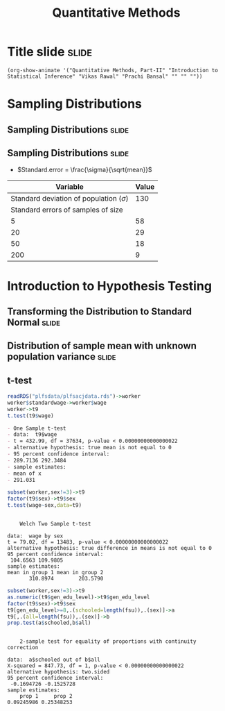 #+TITLE: Quantitative Methods
#+PROPERTY: header-args:R :session acj :eval never-export
#+STARTUP: hideall inlineimages hideblocks
#+HTML_HEAD: <style>#content{max-width:1200px;} </style>

* Title slide                                                         :slide:
#+BEGIN_SRC emacs-lisp-slide
(org-show-animate '("Quantitative Methods, Part-II" "Introduction to Statistical Inference" "Vikas Rawal" "Prachi Bansal" "" "" ""))
#+END_SRC

* Sampling Distributions

** Sampling Distributions                                            :slide:

# #+RESULTS: sampling2
[[file:bsample2.png]]

#+NAME: sampling2
#+BEGIN_SRC R :results output graphics :exports results :file bsample2.png :width 2500 :height 1500  :res 300
    library(data.table)
    readRDS("plfsdata/plfsacjdata.rds")->worker
    worker$standardwage->worker$wage
    #read.table("~/ssercloud/acj2018/worker.csv",sep=",",header=T)->worker
    c(1:nrow(worker))->worker$SamplingFrameOrder
    worker[sex!=3,]->worker
    library(ggplot2)
      ggplot(worker,aes(wage))+geom_density(colour="black",size=1)+scale_y_continuous(limits=c(0,0.05))+scale_x_continuous(limits=c(0,600),breaks=c(0,mean(worker$wage),1000))->p
  #    p+facet_wrap(~sex)->p
      p+annotate("text",x=380,y=0.045,
               label=paste("Population mean = ",round(mean(worker$wage)),sep=""))->p
      p+annotate("text",x=400,y=0.042,
               label="Distribution of sample means:")->p
     p+theme_bw()->p
      p



    sample(1:nrow(worker),5, replace=FALSE)->a1
    worker[a1,]->s1
    mean(s1$wage)->t1
    for (i in c(1:9999)) {
        sample(1:nrow(worker),5, replace=FALSE)->a1
        worker[a1,]->s1
        c(t1,mean(s1$wage))->t1
    }

    data.frame(sno=c(1:10000),meancol=t1)->t1
    p+geom_density(data=t1,aes(meancol),colour="blue",size=1)-> p
    paste("Sample size 5: mean = ",
          round(mean(t1$meancol)),
          "; stdev = ",
          round(sd(t1$meancol)),sep="")->lab
    p+annotate("text",x=450,y=0.030,label=lab,colour="blue")->p
    p

    sample(1:nrow(worker),20, replace=FALSE)->a1
    worker[a1,]->s1
    mean(s1$wage)->t0
    for (i in c(1:9999)) {
        sample(1:nrow(worker),20, replace=FALSE)->a1
        worker[a1,]->s1
        c(t0,mean(s1$wage))->t0
    }

    data.frame(sno=c(1:10000),meancol=t0)->t0
    p+geom_density(data=t0,aes(meancol),colour="darkolivegreen",size=1)-> p
    paste("Sample size 20: mean = ",
          round(mean(t0$meancol)),
          "; stdev = ",
          round(sd(t0$meancol)),sep="")->lab
    p+annotate("text",x=450,y=0.033,label=lab,colour="darkolivegreen")->p
    p

    sample(1:nrow(worker),50, replace=FALSE)->a1
    worker[a1,]->s1
    mean(s1$wage)->t
    for (i in c(1:9999)) {
        sample(1:nrow(worker),50, replace=FALSE)->a1
        worker[a1,]->s1
        c(t,mean(s1$wage))->t
    }

    data.frame(sno=c(1:10000),meancol=t)->t
    p+geom_density(data=t,aes(meancol),colour="red",size=1)-> p
    paste("Sample size 50: mean = ",
          round(mean(t$meancol)),
          "; stdev = ",
          round(sd(t$meancol)),sep="")->lab
    p+annotate("text",x=450,y=0.036,label=lab,colour="red")->p
    p

    sample(1:nrow(worker),200, replace=FALSE)->a1
    worker[a1,]->s1
    mean(s1$wage)->t4
    for (i in c(1:9999)) {
      sample(1:nrow(worker),200, replace=FALSE)->a1
      worker[a1,]->s1
      c(t4,mean(s1$wage))->t4
    }

    data.frame(sno=c(1:10000),meancol=t4)->t4
    p+geom_density(data=t4,aes(meancol),colour="pink",size=1)-> p
    paste("Sample size 200: mean = ",
          round(mean(t4$meancol)),
          "; stdev = ",
          round(sd(t4$meancol)),sep="")->lab
    p+annotate("text",x=450,y=0.039,label=lab,colour="pink")->p
    p
#+end_src

** Sampling Distributions                                            :slide:

+ $Standard.error = \frac{\sigma}{\sqrt{mean}}$


|                                    Variable | Value |
|---------------------------------------------+-------|
| Standard deviation of population ($\sigma$) |   130 |
|          Standard errors of samples of size |       |
|                                           5 |    58 |
|                                          20 |    29 |
|                                          50 |    18 |
|                                         200 |     9 |




* Introduction to Hypothesis Testing
** Transforming the Distribution to Standard Normal                  :slide:

#+RESULTS: sampling3
[[file:bsample3.png]]

#+NAME: sampling3
#+BEGIN_SRC R :results output graphics :exports results :file bsample3.png :width 2500 :height 2000  :res 300
  library(data.table)
  readRDS("plfsdata/plfsacjdata.rds")->worker
  worker$standardwage->worker$wage
  c(1:nrow(worker))->worker$SamplingFrameOrder
  worker[sex!=3,]->worker
  library(ggplot2)

  worker->t9
  (t9$wage-mean(t9$wage))/sd(t9$wage)->t9$wage
  ggplot(t9,aes(wage))+geom_density(colour="black",size=1)->p
  p+scale_y_continuous(limits=c(0,0.75))->p
  p+scale_x_continuous(limits=c(-15,15)
                      ,breaks=c(-5,0,mean(worker$wage),10,15))->p
  p+theme_bw()->p
  p



  sample(1:nrow(worker),5, replace=FALSE)->a1
  worker[a1,]->s1
  mean(s1$wage)->t1
    for (i in c(1:9999)) {
        sample(1:nrow(worker),5, replace=FALSE)->a1
        worker[a1,]->s1
        c(t1,mean(s1$wage))->t1
    }

  data.frame(sno=c(1:10000),meancol=(t1-mean(worker$wage))/sd(t1))->t1
  p+geom_density(data=t1,aes(meancol),colour="blue",size=1)-> p
  p

  sample(1:nrow(worker),20, replace=FALSE)->a1
  worker[a1,]->s1
  mean(s1$wage)->t0
  for (i in c(1:9999)) {
    sample(1:nrow(worker),20, replace=FALSE)->a1
    worker[a1,]->s1
    c(t0,mean(s1$wage))->t0
  }

  data.frame(sno=c(1:10000),meancol=(t0-mean(worker$wage))/sd(t0))->t0
  p+geom_density(data=t0,aes(meancol),colour="darkolivegreen",size=1)-> p
  p

  sample(1:nrow(worker),50, replace=FALSE)->a1
  worker[a1,]->s1
  mean(s1$wage)->t
  for (i in c(1:9999)) {
    sample(1:nrow(worker),50, replace=FALSE)->a1
    worker[a1,]->s1
    c(t,mean(s1$wage))->t
  }

  data.frame(sno=c(1:10000),meancol=(t-mean(worker$wage))/sd(t))->t
  p+geom_density(data=t,aes(meancol),colour="red",size=1)-> p
  p

  sample(1:nrow(worker),200, replace=FALSE)->a1
  worker[a1,]->s1
  mean(s1$wage)->t4
  for (i in c(1:9999)) {
    sample(1:nrow(worker),200, replace=FALSE)->a1
    worker[a1,]->s1
    c(t4,mean(s1$wage))->t4
  }

  data.frame(sno=c(1:10000),meancol=(t4-mean(worker$wage))/sd(t4))->t4
  p+geom_density(data=t4,aes(meancol),colour="pink",size=1)-> p
  p
#+end_src


** Distribution of sample mean with unknown population variance      :slide:

#+RESULTS: sampling5
[[file:bsample5.png]]

#+NAME: sampling5
#+BEGIN_SRC R :results output graphics :exports results :file bsample5.png :width 3500 :height 2000  :res 300
  library(data.table)
  library(ggplot2)
  options(scipen=9999)
  readRDS("plfsdata/plfsacjdata.rds")->worker
  worker$standardwage->worker$wage
  c(1:nrow(worker))->worker$SamplingFrameOrder
  worker[sex!=3,]->worker

  worker->t9
  (t9$wage-mean(t9$wage))/sd(t9$wage)->t9$wage
  ggplot(t9,aes(wage))+geom_density(colour="black",size=1)->p
  p+scale_y_continuous(limits=c(0,0.75))->p
  p+scale_x_continuous(limits=c(-15,15)
                      ,breaks=c(-15,0,round(mean(worker$wage)),15))->p
  p+theme_bw()->p
  p

  data.frame(sno=c(),meancol=c(),sterr=c())->t4
  samplesize=10
  for (i in c(1:20000)) {
    sample(1:nrow(worker),samplesize, replace=FALSE)->a1
    worker[a1,]->s1
    rbind(t4,data.frame(
               sno=i,
               meancol=mean(s1$wage),
               sterr=sd(s1$wage)/sqrt(samplesize)
             )
          )->t4
  }

  (t4$meancol)/t4$sterr->t4$teststat
  (t4$meancol)/sd(t4$meancol)->t4$teststat2
  data.frame(modelt=rt(200000,samplesize-1,ncp=mean(t4$teststat)),modelnorm=rnorm(200000,mean=mean(t4$teststat2)))->m

  sd(t4$teststat)
  sd(m$modelt)
  sd(m$modelnorm)
  sd(t4$teststat2)
  mean(t4$teststat)
  mean(m$modelt)
  mean(m$modelnorm)
  mean(t4$teststat2)

  ggplot()->p
  p+geom_density(data=t4,aes(teststat2),colour="red",size=1)-> p
  p+geom_density(data=m,aes(modelnorm),colour="black",size=1)->p
  p+geom_density(data=t4,aes(teststat),colour="blue",size=1)-> p
  p+geom_density(data=m,aes(modelt),colour="darkolivegreen",size=1)->p
  p+annotate("text",x=-30,y=0.42,
             label=paste("Normal distribution, with standard deviation",round(sd(m$modelnorm),2)),
             colour="black",hjust=0)->p
  p+annotate("text",x=-30,y=0.40,
             label=paste("Statistic with known population variance, standard error =",
                         round(sd(t4$teststat2),2)),
             colour="red",hjust=0)->p
  p+annotate("text",x=-30,y=0.38,
             label=paste("t distribution, with standard deviation =",round(sd(m$modelt),2)),
             colour="darkolivegreen",hjust=0)->p
  p+annotate("text",x=-30,y=0.36,
             label=paste("Statistic with unknown population variance, standard error =",
                         round(sd(t4$teststat),2)),
             colour="blue",hjust=0)->p
  p+scale_x_continuous(limits=c(-30,30))+theme_bw()->p
  p
#+end_src




** t-test



#+name: ttest1
#+begin_src R :results output list org
  readRDS("plfsdata/plfsacjdata.rds")->worker
  worker$standardwage->worker$wage
  worker->t9
  t.test(t9$wage)
#+end_src

#+RESULTS: ttest1
#+begin_src org
- One Sample t-test
- data:  t9$wage
- t = 432.99, df = 37634, p-value < 0.00000000000000022
- alternative hypothesis: true mean is not equal to 0
- 95 percent confidence interval:
- 289.7136 292.3484
- sample estimates:
- mean of x 
- 291.031
#+end_src

#+name: ttest2
#+begin_src R :results output
  subset(worker,sex!=3)->t9
  factor(t9$sex)->t9$sex
  t.test(wage~sex,data=t9)
#+end_src

#+RESULTS: ttest2
#+begin_example

	Welch Two Sample t-test

data:  wage by sex
t = 79.02, df = 13483, p-value < 0.00000000000000022
alternative hypothesis: true difference in means is not equal to 0
95 percent confidence interval:
 104.6563 109.9805
sample estimates:
mean in group 1 mean in group 2 
       310.8974        203.5790
#+end_example


#+name: proptest1
#+begin_src R :results output
  subset(worker,sex!=3)->t9
  as.numeric(t9$gen_edu_level)->t9$gen_edu_level
  factor(t9$sex)->t9$sex
  t9[gen_edu_level>=8,.(schooled=length(fsu)),.(sex)]->a
  t9[,.(all=length(fsu)),.(sex)]->b
  prop.test(a$schooled,b$all)
#+end_src

#+CAPTION: Results of test for equality of proportions of men and women who have passed secondary school
#+RESULTS: proptest1
#+begin_example

	2-sample test for equality of proportions with continuity correction

data:  a$schooled out of b$all
X-squared = 847.73, df = 1, p-value < 0.00000000000000022
alternative hypothesis: two.sided
95 percent confidence interval:
 -0.1694726 -0.1525728
sample estimates:
    prop 1     prop 2 
0.09245986 0.25348253
#+end_example
